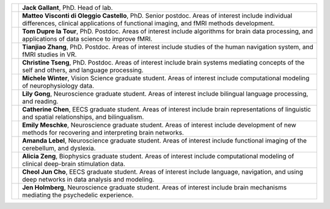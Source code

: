 .. title: People
.. slug: people
.. date: 2023-03-24 23:52:52 UTC-07:00
.. tags: neuroscience, people, graduate, postdoc
.. category: neuroscience
.. link: 
.. description: 
.. type: text

.. list-table:: 
  :header-rows: 0

  * - .. image:: /images/people/Regression.Jack.jpg
    - :strong:`Jack Gallant`, PhD. Head of lab.

  * - .. image:: /images/people/Matteo.ViscontidOC.jpg
    - :strong:`Matteo Visconti di Oleggio Castello`, PhD. Senior postdoc. Areas of interest
      include individual differences, clinical applications of functional imaging,
      and fMRI methods development.

  * - .. image:: /images/people/Tom.DuprelaTour.jpg
    - :strong:`Tom Dupre la Tour`, PhD. Postdoc. Areas of interest include algorithms for
      brain data processing, and applications of data science to improve fMRI.

  * - .. image:: /images/people/Tianjiao.Zhang.jpg
    - :strong:`Tianjiao Zhang`, PhD. Postdoc. Areas of interest include studies of the human
      navigation system, and fMRI studies in VR.

  * - .. image:: /images/people/Christine.Tseng.jpg
    - :strong:`Christine Tseng`, PhD. Postdoc. Areas of interest include brain systems
      mediating concepts of the self and others, and language processing.

  * - .. image:: /images/people/Michele.Winter.jpg
    - :strong:`Michele Winter`, Vision Science graduate student. Areas of interest include
      computational modeling of neurophysiology data.

  * - .. image:: /images/people/Lily.Gong.jpg
    - :strong:`Lily Gong`, Neuroscience graduate student. Areas of interest include bilingual
      language processing, and reading.

  * - .. image:: /images/people/Catherine.Chen.jpg
    - :strong:`Catherine Chen`, EECS graduate student. Areas of interest include brain representations
      of linguistic and spatial relationships, and bilingualism.

  * - .. image:: /images/people/Emily.Meschke.jpg
    - :strong:`Emily Meschke`, Neuroscience graduate student. Areas of interest include
      development of new methods for recovering and interpreting brain networks.

  * - .. image:: /images/people/Amanda.Lebel.jpg
    - :strong:`Amanda Lebel`, Neuroscience graduate student. Areas of interest include
      functional imaging of the cerebellum, and dyslexia.

  * - .. image:: /images/people/Alicia.Zeng.jpg
    - :strong:`Alicia Zeng`, Biophysics graduate student. Areas of interest include computational 
      modeling of clinical deep-brain stimulation data.

  * - .. image:: /images/people/CheolJun.Cho.jpg
    - :strong:`Cheol Jun Cho`, EECS graduate student. Areas of interest include 
      language, navigation, and using deep networks in data analysis
      and modeling.

  * - .. image:: /images/people/Jen.Holmberg.jpg
    - :strong:`Jen Holmberg`, Neuroscience graduate student. Areas of interest include brain
      mechanisms mediating the psychedelic experience.
